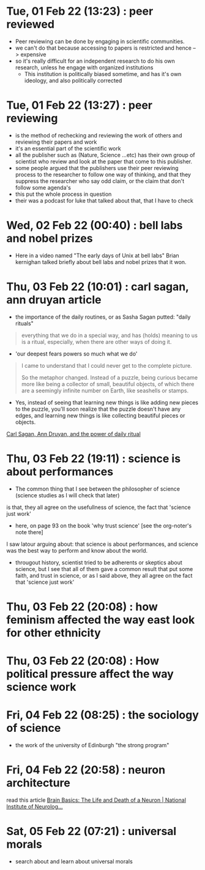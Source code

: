 * Tue, 01 Feb 22 (13:23) : peer reviewed
- Peer reviewing can be done by engaging in scientific communities.
- we can't do that because accessing to papers is restricted and hence --> expensive 
- so it's really difficult for an independent research to do his own research, unless he engage with organized institutions
  - This institution is politically biased sometime, and has it's own ideology, and also politically corrected
* Tue, 01 Feb 22 (13:27) : peer reviewing
- is the method of rechecking and reviewing the work of others
  and reviewing their papers and work
- it's an essential part of the scientific work
- all the publisher such as (Nature, Science ...etc) has their own group of scientist
  who review and look at the paper that come to this publisher.
- some people argued that the publishers use their peer reviewing process to 
  the researcher to follow one way of thinking, and that they suppress the researcher
  who say odd claim, or the claim that don't follow some agenda's
- this put the whole process in question
- their was a podcast for luke that talked about that, that I have to check
* Wed, 02 Feb 22 (00:40) : bell labs and nobel prizes
- Here in a video named "The early days of Unix at bell labs"
  Brian kernighan talked briefly about bell labs and nobel prizes that it won.
* Thu, 03 Feb 22 (10:01) : carl sagan, ann druyan article
- the importance of the daily routines, or as Sasha Sagan putted: "daily rituals"
#+begin_quote
everything that we do in a special way, and has (holds) meaning to us is a ritual,
especially, when there are other ways of doing it.
#+end_quote
- 'our deepest fears powers so much what we do'
#+begin_quote
I came to understand that I could never get to the complete picture.

So the metaphor changed. Instead of a puzzle, being curious became more like being a collector of small, beautiful objects, of which there are a seemingly infinite number on Earth, like seashells or stamps.
#+end_quote
- Yes, instead of seeing that learning new things is like adding new pieces to the puzzle,
  you'll soon realize that the puzzle doesn't have any edges, and learning new things is like
  collecting beautiful pieces or objects. 

[[https://www.fastcompany.com/90472086/what-my-parents-carl-sagan-and-ann-druyan-taught-me-about-the-power-of-daily-rituals][Carl Sagan, Ann Druyan, and the power of daily ritual]]
* Thu, 03 Feb 22 (19:11) : science is about performances
- The common thing that I see between the philosopher of science (science studies as I will check that later)
is that, they all agree on the usefullness of science, the fact that 'science just work'
- here, on page 93 on the book 'why trust science' [see the org-noter's note there]
I saw latour arguing about: that science is about performances, and science was the best way to perform and know about the world.
- througout history, scientist tried to be adherents or skeptics about science, but I see that all of them gave a common result
  that put some faith, and trust in science, or as I said above, they all agree on the fact that 'science just work'
* Thu, 03 Feb 22 (20:08) : how feminism affected the way east look for other ethnicity 
* Thu, 03 Feb 22 (20:08) : How political pressure affect the way science work
* Fri, 04 Feb 22 (08:25) : the sociology of science
- the work of the university of Edinburgh "the strong program"
* Fri, 04 Feb 22 (20:58) : neuron architecture
read this article [[https://www.ninds.nih.gov/Disorders/Patient-Caregiver-Education/Life-and-Death-Neuron][Brain Basics: The Life and Death of a Neuron | National Institute of Neurolog...]]
[[file:~/org/notes/img/neuron/NeuronArchitecture.jpg]]
* Sat, 05 Feb 22 (07:21) : universal morals
- search about and learn about universal morals

